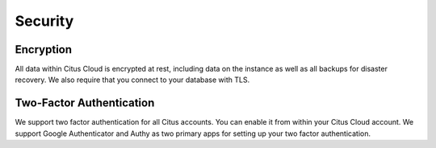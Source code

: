 Security
########

Encryption
~~~~~~~~~~

All data within Citus Cloud is encrypted at rest, including data on the instance as well as all backups for disaster recovery. We also require that you connect to your database with TLS.

Two-Factor Authentication
~~~~~~~~~~~~~~~~~~~~~~~~~

We support two factor authentication for all Citus accounts. You can enable it from within your Citus Cloud account. We support Google Authenticator and Authy as two primary apps for setting up your two factor authentication.


.. raw:: html

  <script type="text/javascript">
  analytics.track('Doc', {page: 'Security', section: 'cloud'});
  </script>
